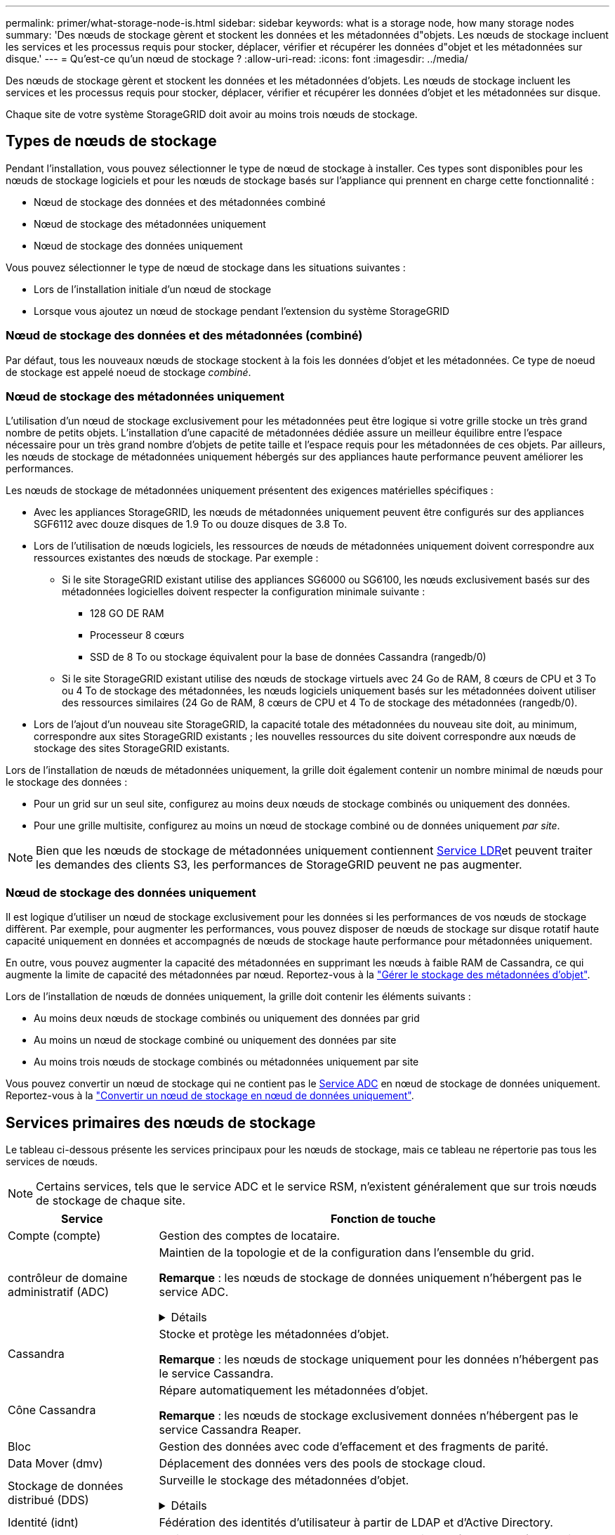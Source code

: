 ---
permalink: primer/what-storage-node-is.html 
sidebar: sidebar 
keywords: what is a storage node, how many storage nodes 
summary: 'Des nœuds de stockage gèrent et stockent les données et les métadonnées d"objets. Les nœuds de stockage incluent les services et les processus requis pour stocker, déplacer, vérifier et récupérer les données d"objet et les métadonnées sur disque.' 
---
= Qu'est-ce qu'un nœud de stockage ?
:allow-uri-read: 
:icons: font
:imagesdir: ../media/


[role="lead"]
Des nœuds de stockage gèrent et stockent les données et les métadonnées d'objets. Les nœuds de stockage incluent les services et les processus requis pour stocker, déplacer, vérifier et récupérer les données d'objet et les métadonnées sur disque.

Chaque site de votre système StorageGRID doit avoir au moins trois nœuds de stockage.



== Types de nœuds de stockage

Pendant l'installation, vous pouvez sélectionner le type de nœud de stockage à installer. Ces types sont disponibles pour les nœuds de stockage logiciels et pour les nœuds de stockage basés sur l'appliance qui prennent en charge cette fonctionnalité :

* Nœud de stockage des données et des métadonnées combiné
* Nœud de stockage des métadonnées uniquement
* Nœud de stockage des données uniquement


Vous pouvez sélectionner le type de nœud de stockage dans les situations suivantes :

* Lors de l'installation initiale d'un nœud de stockage
* Lorsque vous ajoutez un nœud de stockage pendant l'extension du système StorageGRID




=== Nœud de stockage des données et des métadonnées (combiné)

Par défaut, tous les nouveaux nœuds de stockage stockent à la fois les données d'objet et les métadonnées. Ce type de noeud de stockage est appelé noeud de stockage _combiné_.



=== Nœud de stockage des métadonnées uniquement

L'utilisation d'un nœud de stockage exclusivement pour les métadonnées peut être logique si votre grille stocke un très grand nombre de petits objets. L'installation d'une capacité de métadonnées dédiée assure un meilleur équilibre entre l'espace nécessaire pour un très grand nombre d'objets de petite taille et l'espace requis pour les métadonnées de ces objets. Par ailleurs, les nœuds de stockage de métadonnées uniquement hébergés sur des appliances haute performance peuvent améliorer les performances.

Les nœuds de stockage de métadonnées uniquement présentent des exigences matérielles spécifiques :

* Avec les appliances StorageGRID, les nœuds de métadonnées uniquement peuvent être configurés sur des appliances SGF6112 avec douze disques de 1.9 To ou douze disques de 3.8 To.
* Lors de l'utilisation de nœuds logiciels, les ressources de nœuds de métadonnées uniquement doivent correspondre aux ressources existantes des nœuds de stockage. Par exemple :
+
** Si le site StorageGRID existant utilise des appliances SG6000 ou SG6100, les nœuds exclusivement basés sur des métadonnées logicielles doivent respecter la configuration minimale suivante :
+
*** 128 GO DE RAM
*** Processeur 8 cœurs
*** SSD de 8 To ou stockage équivalent pour la base de données Cassandra (rangedb/0)


** Si le site StorageGRID existant utilise des nœuds de stockage virtuels avec 24 Go de RAM, 8 cœurs de CPU et 3 To ou 4 To de stockage des métadonnées, les nœuds logiciels uniquement basés sur les métadonnées doivent utiliser des ressources similaires (24 Go de RAM, 8 cœurs de CPU et 4 To de stockage des métadonnées (rangedb/0).


* Lors de l'ajout d'un nouveau site StorageGRID, la capacité totale des métadonnées du nouveau site doit, au minimum, correspondre aux sites StorageGRID existants ; les nouvelles ressources du site doivent correspondre aux nœuds de stockage des sites StorageGRID existants.


Lors de l'installation de nœuds de métadonnées uniquement, la grille doit également contenir un nombre minimal de nœuds pour le stockage des données :

* Pour un grid sur un seul site, configurez au moins deux nœuds de stockage combinés ou uniquement des données.
* Pour une grille multisite, configurez au moins un nœud de stockage combiné ou de données uniquement _par site_.



NOTE: Bien que les nœuds de stockage de métadonnées uniquement contiennent <<ldr-service,Service LDR>>et peuvent traiter les demandes des clients S3, les performances de StorageGRID peuvent ne pas augmenter.



=== Nœud de stockage des données uniquement

Il est logique d'utiliser un nœud de stockage exclusivement pour les données si les performances de vos nœuds de stockage diffèrent. Par exemple, pour augmenter les performances, vous pouvez disposer de nœuds de stockage sur disque rotatif haute capacité uniquement en données et accompagnés de nœuds de stockage haute performance pour métadonnées uniquement.

En outre, vous pouvez augmenter la capacité des métadonnées en supprimant les nœuds à faible RAM de Cassandra, ce qui augmente la limite de capacité des métadonnées par nœud. Reportez-vous à la link:../admin/managing-object-metadata-storage.html["Gérer le stockage des métadonnées d'objet"].

Lors de l'installation de nœuds de données uniquement, la grille doit contenir les éléments suivants :

* Au moins deux nœuds de stockage combinés ou uniquement des données par grid
* Au moins un nœud de stockage combiné ou uniquement des données par site
* Au moins trois nœuds de stockage combinés ou métadonnées uniquement par site


Vous pouvez convertir un nœud de stockage qui ne contient pas le <<adc-service,Service ADC>> en nœud de stockage de données uniquement. Reportez-vous à la link:../maintain/convert-to-data-only-node.html["Convertir un nœud de stockage en nœud de données uniquement"].



== Services primaires des nœuds de stockage

Le tableau ci-dessous présente les services principaux pour les nœuds de stockage, mais ce tableau ne répertorie pas tous les services de nœuds.


NOTE: Certains services, tels que le service ADC et le service RSM, n'existent généralement que sur trois nœuds de stockage de chaque site.

[cols="1a,3a"]
|===
| Service | Fonction de touche 


 a| 
Compte (compte)
 a| 
Gestion des comptes de locataire.



 a| 
[[adc-service]]contrôleur de domaine administratif (ADC)
 a| 
Maintien de la topologie et de la configuration dans l'ensemble du grid.

*Remarque* : les nœuds de stockage de données uniquement n'hébergent pas le service ADC.

.Détails
[%collapsible]
====
Le service contrôleur de domaine d'administration (ADC) authentifie les nœuds de la grille et leurs connexions entre eux. Le service ADC est hébergé sur au moins trois nœuds de stockage sur un site.

Le service ADC conserve les informations de topologie, notamment l'emplacement et la disponibilité des services. Lorsqu'un nœud de grille nécessite des informations provenant d'un autre nœud de grille ou qu'une action soit effectuée par un autre nœud de grille, il contacte un service ADC pour trouver le nœud de grille le plus adapté au traitement de sa demande. En outre, le service ADC conserve une copie des packs de configuration du déploiement StorageGRID, ce qui permet à n'importe quel nœud de grille de récupérer les informations de configuration actuelles.

Pour faciliter les opérations distribuées et en attente, chaque service ADC synchronise les certificats, les lots de configuration et les informations sur les services et la topologie avec les autres services ADC du système StorageGRID.

En général, tous les nœuds de la grille maintiennent une connexion à au moins un service ADC. Les nœuds du grid accèdent ainsi aux informations les plus récentes. Lorsque les nœuds de grille se connectent, ils mettent en cache les certificats des autres nœuds de grille, ce qui permet aux systèmes de continuer à fonctionner avec des nœuds de grille connus même lorsqu'un service ADC est indisponible. Les nouveaux nœuds de grille ne peuvent établir de connexions qu'à l'aide d'un service ADC.

La connexion de chaque nœud de grille permet au service ADC de collecter les informations de topologie. Ces informations sur le nœud de la grille incluent la charge CPU, l'espace disque disponible (si le système dispose de stockage), les services pris en charge et l'ID de site du nœud de la grille. D'autres services demandent au service ADC d'obtenir des informations sur la topologie par le biais de requêtes de topologie. Le service ADC répond à chaque requête avec les dernières informations reçues du système StorageGRID.

====


 a| 
Cassandra
 a| 
Stocke et protège les métadonnées d'objet.

*Remarque* : les nœuds de stockage uniquement pour les données n'hébergent pas le service Cassandra.



 a| 
Cône Cassandra
 a| 
Répare automatiquement les métadonnées d'objet.

*Remarque* : les nœuds de stockage exclusivement données n'hébergent pas le service Cassandra Reaper.



 a| 
Bloc
 a| 
Gestion des données avec code d'effacement et des fragments de parité.



 a| 
Data Mover (dmv)
 a| 
Déplacement des données vers des pools de stockage cloud.



 a| 
Stockage de données distribué (DDS)
 a| 
Surveille le stockage des métadonnées d'objet.

.Détails
[%collapsible]
====
Chaque noeud de stockage inclut le service DDS (Distributed Data Store). Ce service assure l'interface avec la base de données Cassandra pour effectuer des tâches en arrière-plan sur les métadonnées d'objet stockées dans le système StorageGRID.

Le service DDS suit le nombre total d'objets ingérés dans le système StorageGRID ainsi que le nombre total d'objets ingérés via chacune des interfaces prises en charge par le système (S3).

====


 a| 
Identité (idnt)
 a| 
Fédération des identités d'utilisateur à partir de LDAP et d'Active Directory.



 a| 
[[ldr-service]]routeur de distribution locale (LDR)
 a| 
Traite les demandes de protocole de stockage objet et gère les données d'objet sur le disque.

.Détails
[%collapsible]
====
Chaque noeud de stockage _combiné_, _data-only_ et _metadata-only_ inclut le service LDR (local distribution Router). Ce service gère les fonctions de transport de contenu, notamment le stockage de données, le routage et le traitement des demandes. Le service LDR effectue la plupart du travail acharné du système StorageGRID en gérant les charges de transfert de données et les fonctions de trafic de données.

Le service LDR gère les tâches suivantes :

* Requêtes
* Activité liée à la gestion du cycle de vie des informations (ILM)
* Suppression d'objet
* Stockage des données objet
* Transferts de données objet à partir d'un autre service LDR (nœud de stockage)
* Gestion du stockage des données
* Interface de protocole S3


Le service LDR mappe également chaque objet S3 sur son UUID unique.

Magasins d'objets:: Le stockage sous-jacent d'un service LDR est divisé en un nombre fixe de magasins d'objets (aussi appelés volumes de stockage). Chaque magasin d'objets est un point de montage distinct.
+
--
Les magasins d'objets d'un nœud de stockage sont identifiés par un nombre hexadécimal compris entre 0000 et 002F, appelé ID de volume. L'espace est réservé dans le premier magasin d'objets (volume 0) pour les métadonnées d'objet dans une base de données Cassandra. Tout espace restant sur ce volume est utilisé pour les données d'objet. Tous les autres magasins d'objets sont exclusivement utilisés pour les données d'objet, notamment les copies répliquées et les fragments avec code d'effacement.

Pour garantir même l'utilisation de l'espace pour les copies répliquées, les données d'objet d'un objet donné sont stockées dans un magasin d'objets basé sur l'espace de stockage disponible. Lorsqu'un magasin d'objets remplit sa capacité, les magasins d'objets restants continuent à stocker des objets jusqu'à ce qu'il n'y ait plus de place sur le nœud de stockage.

--
Protection des métadonnées:: StorageGRID stocke les métadonnées d'objet dans une base de données Cassandra, qui assure l'interface avec le service LDR.
+
--
Pour assurer la redondance et ainsi la protection contre la perte, trois copies des métadonnées d'objet sont conservées sur chaque site. Cette réplication n'est pas configurable et se fait automatiquement. Pour plus de détails, voir link:../admin/managing-object-metadata-storage.html["Gérer le stockage des métadonnées d'objet"].

--


====


 a| 
RSM (Replicated State machine)
 a| 
Envoi des demandes de services de la plateforme S3 à leurs terminaux respectifs



 a| 
Moniteur d'état du serveur (SSM)
 a| 
Surveille le système d'exploitation et le matériel sous-jacent.

|===